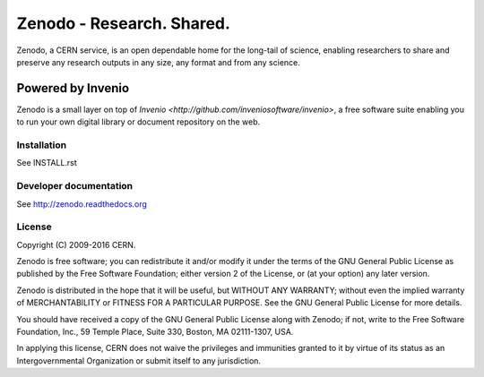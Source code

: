 ..
    This file is part of Zenodo.
    Copyright (C) 2015, 2016 CERN.

    Zenodo is free software; you can redistribute it
    and/or modify it under the terms of the GNU General Public License as
    published by the Free Software Foundation; either version 2 of the
    License, or (at your option) any later version.

    Zenodo is distributed in the hope that it will be
    useful, but WITHOUT ANY WARRANTY; without even the implied warranty of
    MERCHANTABILITY or FITNESS FOR A PARTICULAR PURPOSE.  See the GNU
    General Public License for more details.

    You should have received a copy of the GNU General Public License
    along with Zenodo; if not, write to the
    Free Software Foundation, Inc., 59 Temple Place, Suite 330, Boston,
    MA 02111-1307, USA.

    In applying this license, CERN does not
    waive the privileges and immunities granted to it by virtue of its status
    as an Intergovernmental Organization or submit itself to any jurisdiction.

============================
 Zenodo - Research. Shared.
============================

.. image:: https://img.shields.io/travis/zenodo/zenodo.svg
   :target: https://travis-ci.org/zenodo/zenodo

.. image:: https://img.shields.io/coveralls/zenodo/zenodo.svg
   :target: https://coveralls.io/r/zenodo/zenodo

.. image:: https://landscape.io/github/zenodo/zenodo/master/landscape.svg?style=flat
   :target: https://landscape.io/github/zenodo/zenodo/master
   :alt: Code Health

.. image:: https://img.shields.io/github/license/zenodo/zenodo.svg
   :target: https://github.com/zenodo/zenodo/blob/master/LICENSE


Zenodo, a CERN service, is an open dependable home for the long-tail of
science, enabling researchers to share and preserve any research outputs in
any size, any format and from any science.

Powered by Invenio
------------------
Zenodo is a small layer on top of
`Invenio <http://github.com/inveniosoftware/invenio>`, a ​free software
suite enabling you to run your own ​digital library or document repository on
the web.


Installation
============
See INSTALL.rst

Developer documentation
=======================
See http://zenodo.readthedocs.org

License
=======
Copyright (C) 2009-2016 CERN.

Zenodo is free software; you can redistribute it
and/or modify it under the terms of the GNU General Public License as
published by the Free Software Foundation; either version 2 of the
License, or (at your option) any later version.

Zenodo is distributed in the hope that it will be
useful, but WITHOUT ANY WARRANTY; without even the implied warranty of
MERCHANTABILITY or FITNESS FOR A PARTICULAR PURPOSE.  See the GNU
General Public License for more details.

You should have received a copy of the GNU General Public License
along with Zenodo; if not, write to the
Free Software Foundation, Inc., 59 Temple Place, Suite 330, Boston,
MA 02111-1307, USA.

In applying this license, CERN does not
waive the privileges and immunities granted to it by virtue of its status
as an Intergovernmental Organization or submit itself to any jurisdiction.
